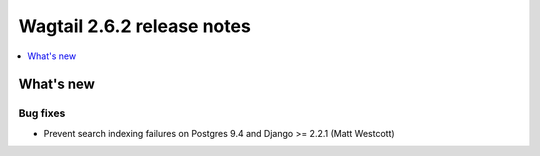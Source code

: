 ===========================
Wagtail 2.6.2 release notes
===========================

.. contents::
    :local:
    :depth: 1


What's new
==========

Bug fixes
~~~~~~~~~

* Prevent search indexing failures on Postgres 9.4 and Django >= 2.2.1 (Matt Westcott)
